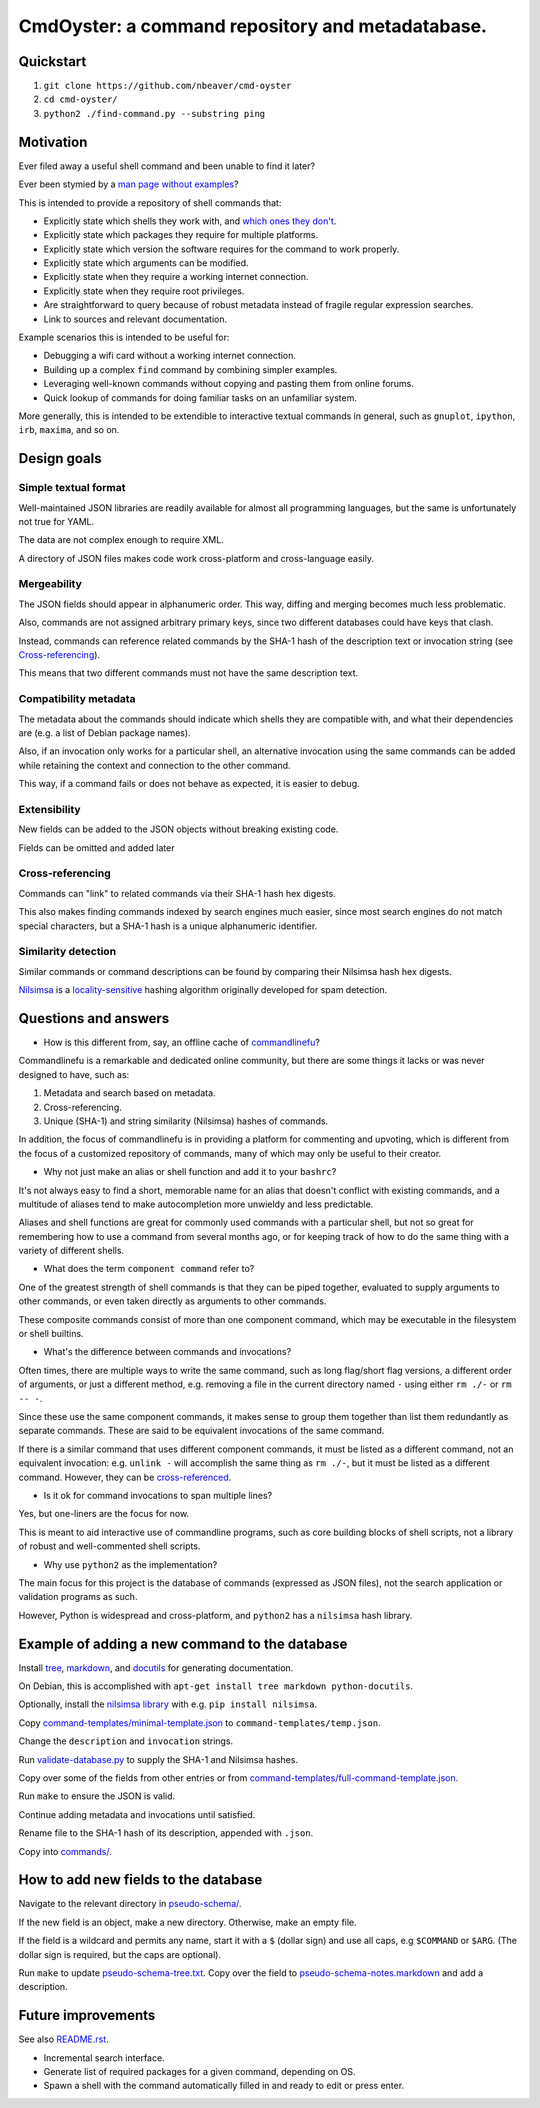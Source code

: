 .. -*- coding: utf-8 -*-

=================================================
CmdOyster: a command repository and metadatabase.
=================================================

----------
Quickstart
----------

#. ``git clone https://github.com/nbeaver/cmd-oyster``

#. ``cd cmd-oyster/``

#. ``python2 ./find-command.py --substring ping``

----------
Motivation
----------

Ever filed away a useful shell command and been unable to find it later?

Ever been stymied by a `man page without examples <https://wiki.freebsd.org/ManPagesWithoutExamples>`_?

This is intended to provide a repository of shell commands that:

- Explicitly state which shells they work with, and `which ones they don't <http://tldp.org/LDP/abs/html/portabilityissues.html>`_.

- Explicitly state which packages they require for multiple platforms.

- Explicitly state which version the software requires for the command to work properly.

- Explicitly state which arguments can be modified.

- Explicitly state when they require a working internet connection.

- Explicitly state when they require root privileges.

- Are straightforward to query because of robust metadata instead of fragile regular expression searches.

- Link to sources and relevant documentation.

Example scenarios this is intended to be useful for:

- Debugging a wifi card without a working internet connection.

- Building up a complex ``find`` command by combining simpler examples.

- Leveraging well-known commands without copying and pasting them from online forums.

- Quick lookup of commands for doing familiar tasks on an unfamiliar system.

More generally, this is intended to be extendible to interactive textual commands in general,
such as ``gnuplot``, ``ipython``, ``irb``, ``maxima``, and so on.

.. Composite commands versus component commands.

.. Order of arguments.

.. Requirements: if the command fails, why? Is it an installation problem? Is the command not in my $PATH? Is it a permissions problem? Is it a network problem?

------------
Design goals
------------

~~~~~~~~~~~~~~~~~~~~~
Simple textual format
~~~~~~~~~~~~~~~~~~~~~

Well-maintained JSON libraries are readily available for almost all programming languages,
but the same is unfortunately not true for YAML.

The data are not complex enough to require XML.

A directory of JSON files makes code work cross-platform and cross-language easily.

~~~~~~~~~~~~
Mergeability
~~~~~~~~~~~~

The JSON fields should appear in alphanumeric order.
This way, diffing and merging becomes much less problematic.

Also, commands are not assigned arbitrary primary keys,
since two different databases could have keys that clash.

Instead, commands can reference related commands
by the SHA-1 hash of the description text or invocation string
(see `Cross-referencing`_).

This means that two different commands must not have the same description text.

~~~~~~~~~~~~~~~~~~~~~~
Compatibility metadata
~~~~~~~~~~~~~~~~~~~~~~

The metadata about the commands should indicate which shells they are compatible with,
and what their dependencies are (e.g. a list of Debian package names).

Also, if an invocation only works for a particular shell,
an alternative invocation using the same commands can be added
while retaining the context and connection to the other command.

This way, if a command fails or does not behave as expected,
it is easier to debug.

~~~~~~~~~~~~~
Extensibility
~~~~~~~~~~~~~

New fields can be added to the JSON objects without breaking existing code.

Fields can be omitted and added later

~~~~~~~~~~~~~~~~~
Cross-referencing
~~~~~~~~~~~~~~~~~

Commands can "link" to related commands via their SHA-1 hash hex digests.

This also makes finding commands indexed by search engines much easier,
since most search engines do not match special characters,
but a SHA-1 hash is a unique alphanumeric identifier.

~~~~~~~~~~~~~~~~~~~~
Similarity detection
~~~~~~~~~~~~~~~~~~~~

Similar commands or command descriptions can be found by comparing their Nilsimsa hash hex digests.

`Nilsimsa`_ is a `locality-sensitive`_ hashing algorithm originally developed for spam detection.

.. _Nilsimsa: http://en.wikipedia.org/wiki/Nilsimsa_Hash
.. _locality-sensitive: http://en.wikipedia.org/wiki/Locality-sensitive_hashing

---------------------
Questions and answers
---------------------

- How is this different from, say, an offline cache of `commandlinefu`_?

Commandlinefu is a remarkable and dedicated online community,
but there are some things it lacks or was never designed to have, such as:

#. Metadata and search based on metadata.
#. Cross-referencing.
#. Unique (SHA-1) and string similarity (Nilsimsa) hashes of commands.

In addition, the focus of commandlinefu is in providing a platform for commenting and upvoting,
which is different from the focus of a customized repository of commands,
many of which may only be useful to their creator.

.. _commandlinefu: http://www.commandlinefu.com/

- Why not just make an alias or shell function and add it to your ``bashrc``?

It's not always easy to find a short, memorable name for an alias that doesn't conflict with existing commands,
and a multitude of aliases tend to make autocompletion more unwieldy and less predictable.

Aliases and shell functions are great for commonly used commands with a particular shell,
but not so great for remembering how to use a command from several months ago,
or for keeping track of how to do the same thing with a variety of different shells.

- What does the term ``component command`` refer to?

One of the greatest strength of shell commands is that they can be piped together,
evaluated to supply arguments to other commands,
or even taken directly as arguments to other commands.

These composite commands consist of more than one component command,
which may be executable in the filesystem or shell builtins.

- What's the difference between commands and invocations?

Often times, there are multiple ways to write the same command,
such as long flag/short flag versions,
a different order of arguments,
or just a different method,
e.g. removing a file in the current directory named ``-``
using either ``rm ./-`` or ``rm -- -``.

Since these use the same component commands,
it makes sense to group them together
than list them redundantly as separate commands.
These are said to be equivalent invocations of the same command.

If there is a similar command that uses different component commands,
it must be listed as a different command,
not an equivalent invocation:
e.g. ``unlink -`` will accomplish the same thing as ``rm ./-``,
but it must be listed as a different command.
However, they can be `cross-referenced`_.

.. _cross-referenced: `Cross-referencing`_

- Is it ok for command invocations to span multiple lines?

Yes, but one-liners are the focus for now.

This is meant to aid interactive use of commandline programs,
such as core building blocks of shell scripts,
not a library of robust and well-commented shell scripts.

- Why use ``python2`` as the implementation?

The main focus for this project is the database of commands (expressed as JSON files),
not the search application or validation programs as such.

However, Python is widespread and cross-platform,
and ``python2`` has a ``nilsimsa`` hash library.

-----------------------------------------------
Example of adding a new command to the database
-----------------------------------------------

Install `tree`_, `markdown`_, and `docutils`_ for generating documentation.

On Debian, this is accomplished with ``apt-get install tree markdown python-docutils``.

Optionally, install the `nilsimsa library`_ with e.g. ``pip install nilsimsa``.

.. _tree: http://mama.indstate.edu/users/ice/tree/
.. _markdown: http://daringfireball.net/projects/markdown/
.. _docutils: http://docutils.sourceforge.net/
.. _nilsimsa library: https://pypi.python.org/pypi/nilsimsa/0.3.2

Copy `<command-templates/minimal-template.json>`_ to ``command-templates/temp.json``.

Change the ``description`` and ``invocation`` strings.

Run `<validate-database.py>`_ to supply the SHA-1 and Nilsimsa hashes.

Copy over some of the fields from other entries or from `<command-templates/full-command-template.json>`_.

Run ``make`` to ensure the JSON is valid.

Continue adding metadata and invocations until satisfied.

Rename file to the SHA-1 hash of its description,
appended with ``.json``.

Copy into `<commands/>`_.

-------------------------------------
How to add new fields to the database
-------------------------------------

Navigate to the relevant directory in `<pseudo-schema/>`_.

If the new field is an object, make a new directory.
Otherwise, make an empty file.

If the field is a wildcard and permits any name,
start it with a ``$`` (dollar sign) and use all caps,
e.g ``$COMMAND`` or ``$ARG``.
(The dollar sign is required, but the caps are optional).

Run ``make`` to update `<pseudo-schema-tree.txt>`_.
Copy over the field to `<pseudo-schema-notes.markdown>`_
and add a description.

-------------------
Future improvements
-------------------

See also `<README.rst>`_.

- Incremental search interface.

- Generate list of required packages for a given command, depending on OS.

- Spawn a shell with the command automatically filled in and ready to edit or press enter.
